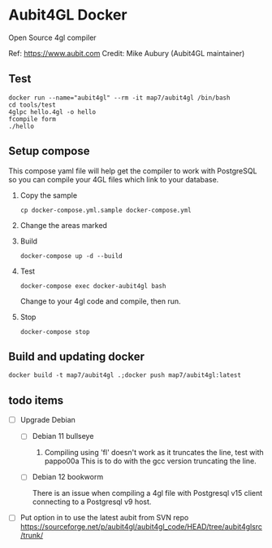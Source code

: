 * Aubit4GL Docker

Open Source 4gl compiler

Ref: https://www.aubit.com
Credit: Mike Aubury (Aubit4GL maintainer)

** Test

: docker run --name="aubit4gl" --rm -it map7/aubit4gl /bin/bash
: cd tools/test
: 4glpc hello.4gl -o hello
: fcompile form
: ./hello

** Setup compose

This compose yaml file will help get the compiler to work with PostgreSQL so you can compile your 4GL files which link to your database.

1. Copy the sample
   : cp docker-compose.yml.sample docker-compose.yml

2. Change the areas marked

3. Build
   : docker-compose up -d --build

4. Test
   : docker-compose exec docker-aubit4gl bash

   Change to your 4gl code and compile, then run.

5. Stop
   : docker-compose stop


** Build and updating docker

: docker build -t map7/aubit4gl .;docker push map7/aubit4gl:latest


** todo items
   :PROPERTIES:
   :CREATED:  [2024-06-18 Tue 13:07]
   :END:

- [ ] Upgrade Debian

  - [ ] Debian 11 bullseye

    1. Compiling using 'fl' doesn't work as it truncates the line, test with pappo00a
       This is to do with the gcc version truncating the line.

  - [ ] Debian 12 bookworm

    There is an issue when compiling a 4gl file with Postgresql v15
    client connecting to a Postgresql v9 host.

- [ ] Put option in to use the latest aubit from SVN repo
  https://sourceforge.net/p/aubit4gl/aubit4gl_code/HEAD/tree/aubit4glsrc/trunk/
